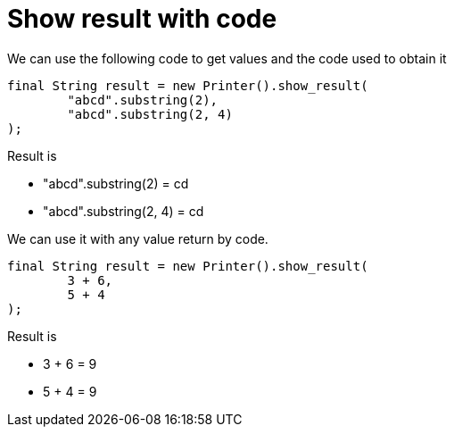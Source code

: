 ifndef::ROOT_PATH[:ROOT_PATH: ../../../..]

[#org_sfvl_doctesting_utils_printertest_show_result_with_code]
= Show result with code

We can use the following code to get values and the code used to obtain it

[source,java,indent=0]
----
            final String result = new Printer().show_result(
                    "abcd".substring(2),
                    "abcd".substring(2, 4)
            );

----


Result is

* "abcd".substring(2) = cd
* "abcd".substring(2, 4) = cd

We can use it with any value return by code.

[source,java,indent=0]
----
            final String result = new Printer().show_result(
                    3 + 6,
                    5 + 4
            );

----


Result is

* 3 + 6 = 9
* 5 + 4 = 9